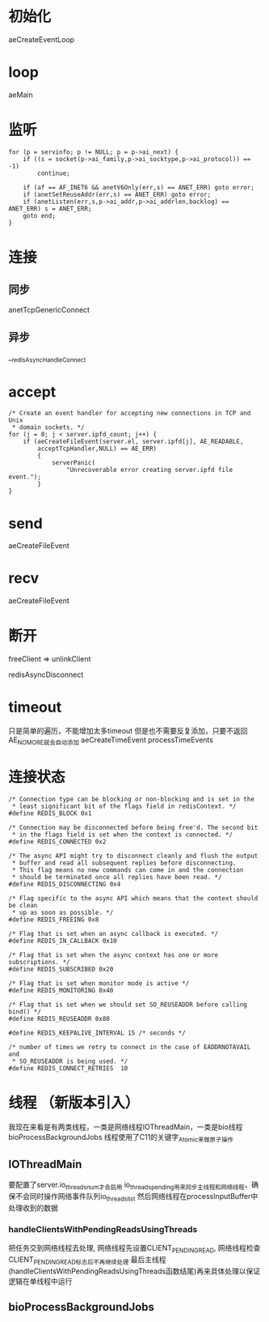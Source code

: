 * 初始化
aeCreateEventLoop

* loop
aeMain

* 监听
#+BEGIN_SRC 
    for (p = servinfo; p != NULL; p = p->ai_next) {
        if ((s = socket(p->ai_family,p->ai_socktype,p->ai_protocol)) == -1)
            continue;

        if (af == AF_INET6 && anetV6Only(err,s) == ANET_ERR) goto error;
        if (anetSetReuseAddr(err,s) == ANET_ERR) goto error;
        if (anetListen(err,s,p->ai_addr,p->ai_addrlen,backlog) == ANET_ERR) s = ANET_ERR;
        goto end;
    }
#+END_SRC

* 连接
** 同步
anetTcpGenericConnect

** 异步
__redisAsyncHandleConnect

* accept
#+BEGIN_SRC 
    /* Create an event handler for accepting new connections in TCP and Unix
     * domain sockets. */
    for (j = 0; j < server.ipfd_count; j++) {
        if (aeCreateFileEvent(server.el, server.ipfd[j], AE_READABLE,
            acceptTcpHandler,NULL) == AE_ERR)
            {
                serverPanic(
                    "Unrecoverable error creating server.ipfd file event.");
            }
    }
#+END_SRC

* send
aeCreateFileEvent

* recv
aeCreateFileEvent

* 断开
freeClient => unlinkClient

redisAsyncDisconnect

* timeout
只是简单的遍历，不能增加太多timeout
但是也不需要反复添加，只要不返回AE_NOMORE就会自动添加
aeCreateTimeEvent
processTimeEvents

* 连接状态
#+BEGIN_SRC 
/* Connection type can be blocking or non-blocking and is set in the
 * least significant bit of the flags field in redisContext. */
#define REDIS_BLOCK 0x1

/* Connection may be disconnected before being free'd. The second bit
 * in the flags field is set when the context is connected. */
#define REDIS_CONNECTED 0x2

/* The async API might try to disconnect cleanly and flush the output
 * buffer and read all subsequent replies before disconnecting.
 * This flag means no new commands can come in and the connection
 * should be terminated once all replies have been read. */
#define REDIS_DISCONNECTING 0x4

/* Flag specific to the async API which means that the context should be clean
 * up as soon as possible. */
#define REDIS_FREEING 0x8

/* Flag that is set when an async callback is executed. */
#define REDIS_IN_CALLBACK 0x10

/* Flag that is set when the async context has one or more subscriptions. */
#define REDIS_SUBSCRIBED 0x20

/* Flag that is set when monitor mode is active */
#define REDIS_MONITORING 0x40

/* Flag that is set when we should set SO_REUSEADDR before calling bind() */
#define REDIS_REUSEADDR 0x80

#define REDIS_KEEPALIVE_INTERVAL 15 /* seconds */

/* number of times we retry to connect in the case of EADDRNOTAVAIL and
 * SO_REUSEADDR is being used. */
#define REDIS_CONNECT_RETRIES  10
#+END_SRC
* 线程 （新版本引入）
我现在来看是有两类线程，一类是网络线程IOThreadMain，一类是bio线程bioProcessBackgroundJobs
线程使用了C11的关键字_Atomic来做原子操作
** IOThreadMain
要配置了server.io_threads_num才会启用
io_threads_pending用来同步主线程和网络线程，确保不会同时操作网络事件队列io_threads_list
然后网络线程在processInputBuffer中处理收到的数据

*** handleClientsWithPendingReadsUsingThreads
把任务交到网络线程去处理, 网络线程先设置CLIENT_PENDING_READ, 网络线程检查CLIENT_PENDING_READ标志后不再继续处理
最后主线程(handleClientsWithPendingReadsUsingThreads函数结尾)再来具体处理以保证逻辑在单线程中运行

** bioProcessBackgroundJobs
